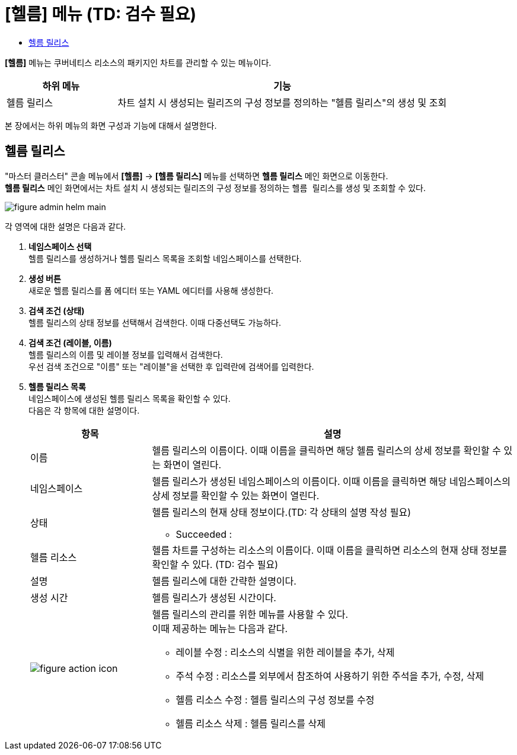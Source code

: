 = [헬름] 메뉴 (TD: 검수 필요)
:toc:
:toc-title:

*[헬름]* 메뉴는 쿠버네티스 리소스의 패키지인 차트를 관리할 수 있는 메뉴이다.
[width="100%",options="header", cols="1,3"]
|====================
|하위 메뉴|기능
|헬름 릴리스|차트 설치 시 생성되는 릴리즈의 구성 정보를 정의하는 "헬름 릴리스"의 생성 및 조회
|====================

본 장에서는 하위 메뉴의 화면 구성과 기능에 대해서 설명한다.

== 헬름 릴리스

"마스터 클러스터" 콘솔 메뉴에서 *[헬름]* -> *[헬름 릴리스]* 메뉴를 선택하면 *헬름 릴리스* 메인 화면으로 이동한다. +
*헬름 릴리스* 메인 화면에서는 차트 설치 시 생성되는 릴리즈의 구성 정보를 정의하는 ``헬름 릴리스``를 생성 및 조회할 수 있다.

//[caption="그림. "] //캡션 제목 변경
[#img-helm-main]
image::../images/figure_admin_helm_main.png[]

각 영역에 대한 설명은 다음과 같다.

<1> *네임스페이스 선택* +
헬름 릴리스를 생성하거나 헬름 릴리스 목록을 조회할 네임스페이스를 선택한다.

<2> *생성 버튼* +
새로운 헬름 릴리스를 폼 에디터 또는 YAML 에디터를 사용해 생성한다.

<3> *검색 조건 (상태)* +
헬름 릴리스의 상태 정보를 선택해서 검색한다. 이때 다중선택도 가능하다.

<4> *검색 조건 (레이블, 이름)* +
헬름 릴리스의 이름 및 레이블 정보를 입력해서 검색한다. +
우선 검색 조건으로 "이름" 또는 "레이블"을 선택한 후 입력란에 검색어를 입력한다.

<5> *헬름 릴리스 목록* +
네임스페이스에 생성된 헬름 릴리스 목록을 확인할 수 있다. +
다음은 각 항목에 대한 설명이다.
+
[width="100%",options="header", cols="1,3a"]
|====================
|항목|설명  
|이름|헬름 릴리스의 이름이다. 이때 이름을 클릭하면 해당 헬름 릴리스의 상세 정보를 확인할 수 있는 화면이 열린다.
|네임스페이스|헬름 릴리스가 생성된 네임스페이스의 이름이다. 이때 이름을 클릭하면 해당 네임스페이스의 상세 정보를 확인할 수 있는 화면이 열린다.
|상태|헬름 릴리스의 현재 상태 정보이다.(TD: 각 상태의 설명 작성 필요)

* Succeeded : 
|헬름 리소스|헬름 차트를 구성하는 리소스의 이름이다. 이때 이름을 클릭하면 리소스의 현재 상태 정보를 확인할 수 있다. (TD: 검수 필요)
|설명|헬름 릴리스에 대한 간략한 설명이다.
|생성 시간|헬름 릴리스가 생성된 시간이다.
|image:../images/figure_action_icon.png[]|헬름 릴리스의 관리를 위한 메뉴를 사용할 수 있다. +
이때 제공하는 메뉴는 다음과 같다.

* 레이블 수정 : 리소스의 식별을 위한 레이블을 추가, 삭제
* 주석 수정 : 리소스를 외부에서 참조하여 사용하기 위한 주석을 추가, 수정, 삭제
* 헬름 리소스 수정 : 헬름 릴리스의 구성 정보를 수정
* 헬름 리소스 삭제 : 헬름 릴리스를 삭제
|====================